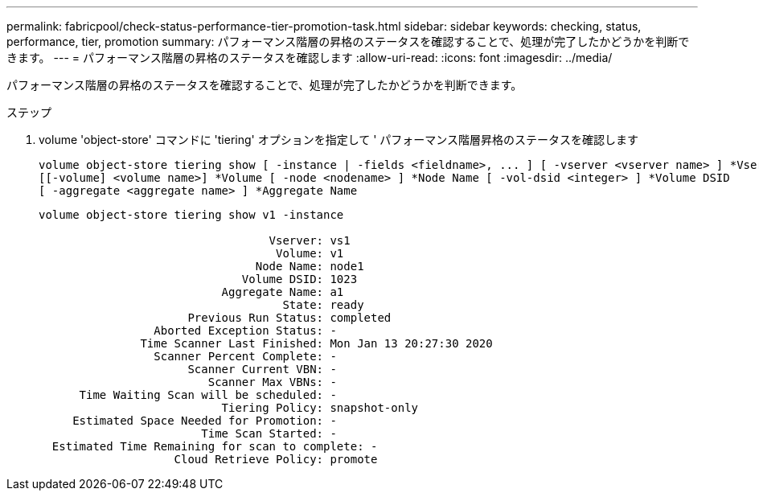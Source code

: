 ---
permalink: fabricpool/check-status-performance-tier-promotion-task.html 
sidebar: sidebar 
keywords: checking, status, performance, tier, promotion 
summary: パフォーマンス階層の昇格のステータスを確認することで、処理が完了したかどうかを判断できます。 
---
= パフォーマンス階層の昇格のステータスを確認します
:allow-uri-read: 
:icons: font
:imagesdir: ../media/


[role="lead"]
パフォーマンス階層の昇格のステータスを確認することで、処理が完了したかどうかを判断できます。

.ステップ
. volume 'object-store' コマンドに 'tiering' オプションを指定して ' パフォーマンス階層昇格のステータスを確認します
+
[listing]
----
volume object-store tiering show [ -instance | -fields <fieldname>, ... ] [ -vserver <vserver name> ] *Vserver
[[-volume] <volume name>] *Volume [ -node <nodename> ] *Node Name [ -vol-dsid <integer> ] *Volume DSID
[ -aggregate <aggregate name> ] *Aggregate Name
----
+
[listing]
----
volume object-store tiering show v1 -instance

                                  Vserver: vs1
                                   Volume: v1
                                Node Name: node1
                              Volume DSID: 1023
                           Aggregate Name: a1
                                    State: ready
                      Previous Run Status: completed
                 Aborted Exception Status: -
               Time Scanner Last Finished: Mon Jan 13 20:27:30 2020
                 Scanner Percent Complete: -
                      Scanner Current VBN: -
                         Scanner Max VBNs: -
      Time Waiting Scan will be scheduled: -
                           Tiering Policy: snapshot-only
     Estimated Space Needed for Promotion: -
                        Time Scan Started: -
  Estimated Time Remaining for scan to complete: -
                    Cloud Retrieve Policy: promote
----

